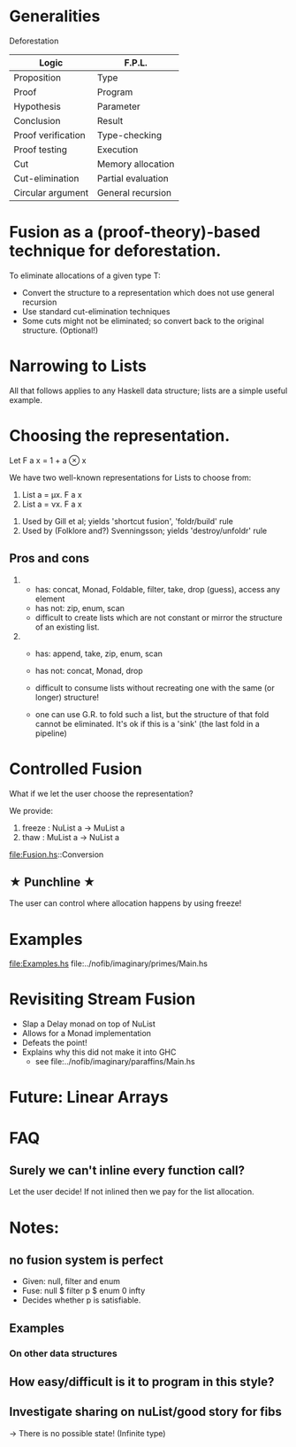 
* Generalities

Deforestation

| Logic              | F.P.L.             |
|--------------------+--------------------|
| Proposition        | Type               |
| Proof              | Program            |
| Hypothesis         | Parameter          |
| Conclusion         | Result             |
| Proof verification | Type-checking      |
| Proof testing      | Execution          |
| Cut                | Memory allocation  |
| Cut-elimination    | Partial evaluation |
| Circular argument  | General recursion  |

* Fusion as a (proof-theory)-based technique for deforestation. 

To eliminate allocations of a given type T:
  - Convert the structure to a representation which does not use general recursion
  - Use standard cut-elimination techniques
  - Some cuts might not be eliminated; so convert back to the original structure.  (Optional!) 

* Narrowing to Lists

All that follows applies to any Haskell data structure; lists are a simple useful example.

* Choosing the representation.

Let F a x = 1 + a ⊗ x

We have two well-known representations for Lists to choose from:

1. List a = μx. F a x
2. List a = νx. F a x


1. Used by Gill et al; yields 'shortcut fusion', 'foldr/build' rule
2. Used by (Folklore and?) Svenningsson; yields 'destroy/unfoldr' rule

** Pros and cons 
1.
  - has: concat, Monad, Foldable, filter, take, drop (guess), access any element
  - has not: zip, enum, scan
  - difficult to create lists which are not constant or mirror the structure of an existing list.

2. 
  - has: append, take, zip, enum, scan
  - has not: concat, Monad, drop
  - difficult to consume lists without recreating one with the same (or longer) structure!

  - one can use G.R. to fold such a list, but the structure of that fold cannot be eliminated. 
    It's ok if this is a 'sink' (the last fold in a pipeline)


* Controlled Fusion

What if we let the user choose the representation?

We provide:
1. freeze : NuList a -> MuList a
2. thaw   : MuList a -> NuList a

file:Fusion.hs::Conversion

**   ★   Punchline   ★
The user can control where allocation happens by using freeze!

* Examples

file:Examples.hs
file:../nofib/imaginary/primes/Main.hs

* Revisiting Stream Fusion

- Slap a Delay monad on top of NuList
- Allows for a Monad implementation
- Defeats the point!
- Explains why this did not make it into GHC
  + see file:../nofib/imaginary/paraffins/Main.hs

* Future: Linear Arrays

* FAQ
** Surely we can't inline every function call?
Let the user decide! If not inlined then we pay for the list allocation.


    





* Notes:
** no fusion system is perfect
- Given: null, filter and enum
- Fuse: null $ filter p $ enum 0 infty
- Decides whether p is satisfiable.
** Examples
*** On other data structures
** How easy/difficult is it to program in this style?
** Investigate sharing on nuList/good story for fibs
  -> There is no possible state! (Infinite type)

